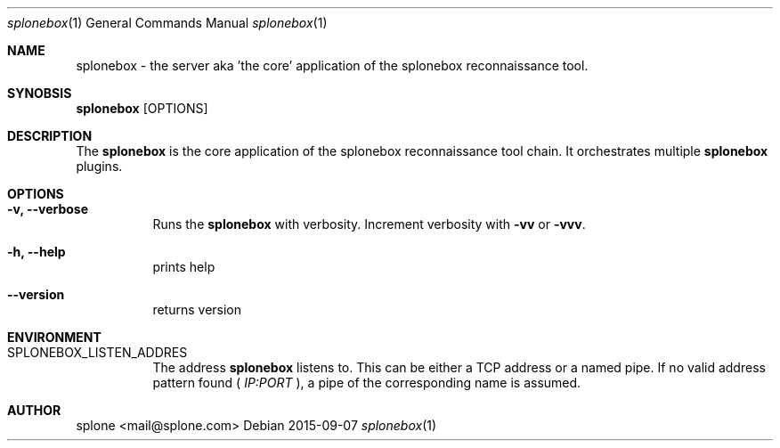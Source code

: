 .Dd 2015-09-07
.Dt splonebox 1
.Os
.\" ------------ NAME ------------
.Sh NAME
.Nm splonebox
- the server aka 'the core' application of the splonebox reconnaissance
tool.

.\" ------------ SYNOBSIS ------------
.Sh SYNOBSIS
.Nm
.Op OPTIONS

.\" ------------ DESCRIPTION ------------
.Sh DESCRIPTION
The
.Nm
is the core application of the splonebox reconnaissance tool chain. It
orchestrates multiple
.Nm
plugins.

.\" ------------ OPTIONS ------------
.Sh OPTIONS
.Bl -tag -width indent
.It Fl "v, --verbose"
Runs the
.Nm
with verbosity. Increment verbosity with
.Nm -vv
or
.Nm -vvv .

.It Fl "h, --help"
prints help
.It Fl "-version"
returns version

.\" ------------ ENVIRONMENT ------------
.Sh ENVIRONMENT

.Bl -tag -width indent
.It Ev SPLONEBOX_LISTEN_ADDRES
The address
.Nm
listens to. This can be either a TCP address or a named pipe. If no
valid address pattern found (
.Ar IP:PORT
), a pipe of the corresponding name is assumed.


.\" ------------ AUTHOR ------------
.Sh AUTHOR
.An "splone" Aq mail@splone.com


